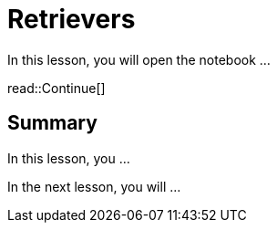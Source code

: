 = Retrievers
:type: lesson
:order: 2

In this lesson, you will open the notebook ...


read::Continue[]

[.summary]
== Summary

In this lesson, you ...

In the next lesson, you will ...
